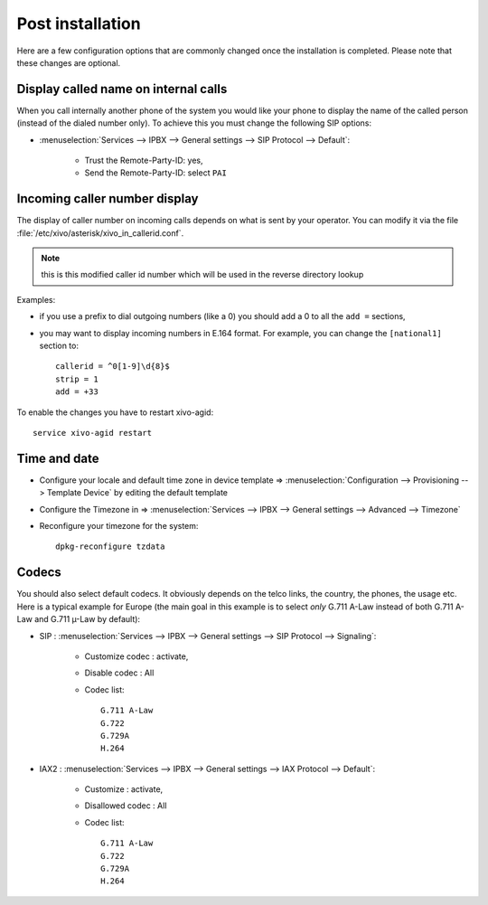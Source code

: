 *****************
Post installation
*****************

Here are a few configuration options that are commonly changed once the installation is completed.
Please note that these changes are optional.

Display called name on internal calls
=====================================

When you call internally another phone of the system you would like your phone to display the name
of the called person (instead of the dialed number only).
To achieve this you must change the following SIP options:

* :menuselection:`Services --> IPBX --> General settings --> SIP Protocol --> Default`:

    * Trust the Remote-Party-ID: yes,
    * Send the Remote-Party-ID: select ``PAI``


.. _callerid_num_normalization:

Incoming caller number display
==============================

The display of caller number on incoming calls depends on what is sent by your operator.
You can modify it via the file :file:`/etc/xivo/asterisk/xivo_in_callerid.conf`.

.. note:: this is this modified caller id number which will be used in the reverse directory lookup

Examples:

* if you use a prefix to dial outgoing numbers (like a 0) you should add a 0 to all the ``add =`` sections,
* you may want to display incoming numbers in E.164 format. For example, you can change the ``[national1]`` section to::

    callerid = ^0[1-9]\d{8}$
    strip = 1
    add = +33

To enable the changes you have to restart xivo-agid::

    service xivo-agid restart


Time and date
=============

* Configure your locale and default time zone in device template => :menuselection:`Configuration --> Provisioning --> Template Device`
  by editing the default template
* Configure the Timezone in => :menuselection:`Services --> IPBX --> General settings --> Advanced --> Timezone`
* Reconfigure your timezone for the system::

    dpkg-reconfigure tzdata


Codecs
======

You should also select default codecs. It obviously depends on the telco links, the country, the phones, the usage etc.
Here is a typical example for Europe (the main goal in this example is to select *only* G.711 A-Law instead of both G.711 A-Law and G.711 µ-Law by default):

* SIP : :menuselection:`Services --> IPBX --> General settings --> SIP Protocol --> Signaling`:

    * Customize codec : activate,
    * Disable codec : All
    * Codec list::

        G.711 A-Law
        G.722
        G.729A
        H.264

* IAX2 : :menuselection:`Services --> IPBX --> General settings -->  IAX Protocol --> Default`:

    * Customize : activate,
    * Disallowed codec : All
    * Codec list::

        G.711 A-Law
        G.722
        G.729A
        H.264
